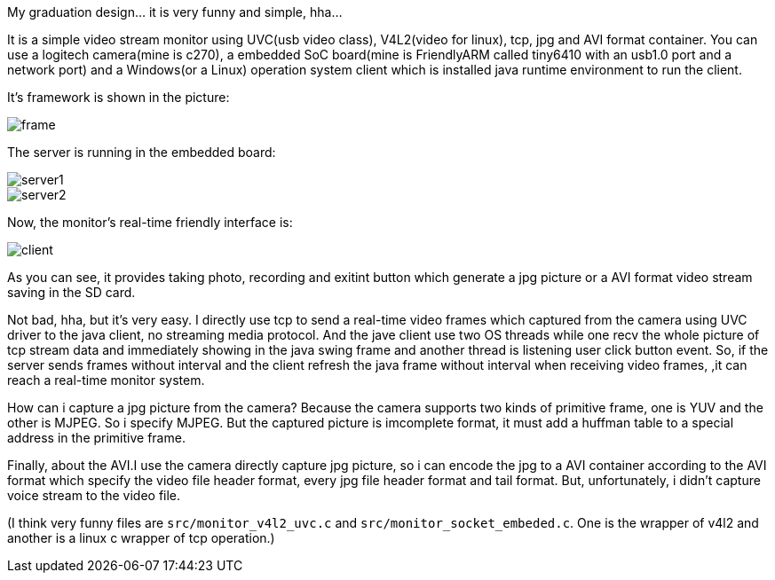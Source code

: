 :imagesdir: ./doc/

My graduation design... it is very funny and simple, hha...

It is a simple video stream monitor using UVC(usb video class),
V4L2(video for linux), tcp, jpg and AVI format container.
You can use a logitech camera(mine is c270),
a embedded SoC board(mine is FriendlyARM called tiny6410
with an usb1.0 port and a network port) and a Windows(or a Linux)
operation system client which is installed java runtime environment to run the client.

It's framework is shown in the picture:

image::frame.jpg[]

The server is running in the embedded board:

image::server1.jpg[]
image::server2.jpg[]

Now, the monitor's real-time friendly interface is:

image::client.jpg[]

As you can see, it provides taking photo, recording and exitint button which
generate a jpg picture or a AVI format video stream saving in the SD card.

Not bad, hha, but it's very easy. I directly use tcp to send a real-time video frames
 which captured from the camera using UVC driver to the java client, no streaming media protocol.
 And the jave client use two OS threads while one recv the whole picture of tcp stream data and
 immediately showing in the java swing frame and another thread is listening user click button event.
 So, if the server sends frames without interval and
 the client refresh the java frame without interval when receiving video frames,
 ,it can reach a real-time monitor system.

How can i capture a jpg picture from the camera? Because the camera supports two kinds of primitive frame, one is YUV and the other is MJPEG. So i specify MJPEG. But the captured picture is imcomplete format, it must add a huffman table to a special address in the primitive frame.

Finally, about the AVI.I use the camera directly capture jpg picture, so i can
 encode the jpg to a AVI container according to the AVI format which specify the
 video file header format, every jpg file header format and tail format. But, unfortunately,
 i didn't capture voice stream to the video file.

(I think very funny files are `src/monitor_v4l2_uvc.c` and `src/monitor_socket_embeded.c`.
One is the wrapper of v4l2 and another is a linux c wrapper of tcp operation.)
